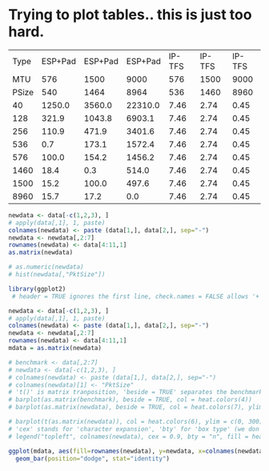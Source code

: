 
* Trying to plot tables.. this is just too hard.

#+BEGIN_NOEXPORT
#+TBLNAME:avail-pct-data
|  Type | ESP+Pad | ESP+Pad | ESP+Pad | IP-TFS | IP-TFS | IP-TFS |
|   MTU |     576 |    1500 |    9000 |    576 |   1500 |   9000 |
| PSize |     540 |    1464 |    8964 |    536 |   1460 |   8960 |
|-------+---------+---------+---------+--------+--------+--------|
|    40 |  1250.0 |  3560.0 | 22310.0 |   7.46 |   2.74 |   0.45 |
|   128 |   321.9 |  1043.8 |  6903.1 |   7.46 |   2.74 |   0.45 |
|   256 |   110.9 |   471.9 |  3401.6 |   7.46 |   2.74 |   0.45 |
|   536 |     0.7 |   173.1 |  1572.4 |   7.46 |   2.74 |   0.45 |
|   576 |   100.0 |   154.2 |  1456.2 |   7.46 |   2.74 |   0.45 |
|  1460 |    18.4 |     0.3 |   514.0 |   7.46 |   2.74 |   0.45 |
|  1500 |    15.2 |   100.0 |   497.6 |   7.46 |   2.74 |   0.45 |
|  8960 |    15.7 |    17.2 |     0.0 |   7.46 |   2.74 |   0.45 |
#+TBLFM: $1=remote(obytes,@@#$1)::@3$2..@3$4=@2-$ipso::@3$5..@3$7=@2-$tfso::@4$2..@>$4=100*remote(obytes,@@#$$#)/$1;%.1f;N::@4$5..@>$7=100*$tfso/(@3/$1)/$1;%.2f;N
#+END_NOEXPORT

# #+begin_src R :var data=avail-pct-data :results output graphics :file test.png :width=600
#+begin_src R :var data=avail-pct-data :results output
  newdata <- data[-c(1,2,3), ]
  # apply(data[,1], 1, paste)
  colnames(newdata) <- paste (data[1,], data[2,], sep="-")
  newdata <- newdata[,2:7]
  rownames(newdata) <- data[4:11,1]
  as.matrix(newdata)

  # as.numeric(newdata)
  # hist(newdata[,"PktSize"])
#+end_src

#+RESULTS:
:      ESP+Pad-576 ESP+Pad-1500 ESP+Pad-9000 IP-TFS-576 IP-TFS-1500 IP-TFS-9000
: 40   "1250.0"    "3560.0"     "22310.0"    "7.46"     "2.74"      "0.45"
: 128  "321.9"     "1043.8"     "6903.1"     "7.46"     "2.74"      "0.45"
: 256  "110.9"     "471.9"      "3401.6"     "7.46"     "2.74"      "0.45"
: 536  "0.7"       "173.1"      "1572.4"     "7.46"     "2.74"      "0.45"
: 576  "100.0"     "154.2"      "1456.2"     "7.46"     "2.74"      "0.45"
: 1460 "18.4"      "0.3"        "514.0"      "7.46"     "2.74"      "0.45"
: 1500 "15.2"      "100.0"      "497.6"      "7.46"     "2.74"      "0.45"
: 8960 "15.7"      "17.2"       "0.0"        "7.46"     "2.74"      "0.45"

# #+R: action:hist columns:1 colour:hotpink
# #+R: intable:avail-pct outfile:"png" title:"histogram example"

#+begin_src R :var data=avail-pct-data :results output graphics :file test2.png :width 1200
  library(ggplot2)
   # header = TRUE ignores the first line, check.names = FALSE allows '+' in 'C++'

  newdata <- data[-c(1,2,3), ]
  # apply(data[,1], 1, paste)
  colnames(newdata) <- paste (data[1,], data[2,], sep="-")
  newdata <- newdata[,2:7]
  rownames(newdata) <- data[4:11,1]
  mdata = as.matrix(newdata)

  # benchmark <- data[,2:7]
  # newdata <- data[-c(1,2,3), ]
  # colnames(newdata) <- paste (data[1,], data[2,], sep="-")
  # colnames(newdata)[1] <- "PktSize"
  # 't()' is matrix tranposition, 'beside = TRUE' separates the benchmarks, 'heat' provides nice colors
  # barplot(as.matrix(benchmark), beside = TRUE, col = heat.colors(4))
  # barplot(as.matrix(newdata), beside = TRUE, col = heat.colors(7), ylim = c(0, 300))

  # barplot(t(as.matrix(newdata)), col = heat.colors(6), ylim = c(0, 300))
  # 'cex' stands for 'character expansion', 'bty' for 'box type' (we don't want borders)
  # legend("topleft", colnames(newdata), cex = 0.9, bty = "n", fill = heat.colors(6))

  ggplot(mdata, aes(fill=rownames(newdata), y=newdata, x=colnames(newdata))) +
    geom_bar(position="dodge", stat="identity")
#+end_src

#+RESULTS:
[[file:test2.png]]
